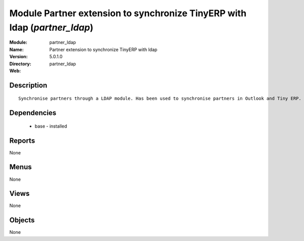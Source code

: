 
Module Partner extension to synchronize TinyERP with ldap (*partner_ldap*)
==========================================================================
:Module: partner_ldap
:Name: Partner extension to synchronize TinyERP with ldap
:Version: 5.0.1.0
:Directory: partner_ldap
:Web: 

Description
-----------

::

  Synchronise partners through a LDAP module. Has been used to synchronise partners in Outlook and Tiny ERP.

Dependencies
------------

 * base - installed

Reports
-------

None


Menus
-------


None


Views
-----


None



Objects
-------

None
